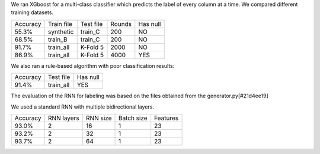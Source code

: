 We ran XGboost for a multi-class classifier which predicts the label of every
column at a time. We compared different training datasets.

+------------------+---------------+-----------+-------------+----------+
|    Accuracy      |  Train file   | Test file |    Rounds   | Has null |
+------------------+---------------+-----------+-------------+----------+
|      55.3%       |   synthetic   |  train_C  |     200     |    NO    |
+------------------+---------------+-----------+-------------+----------+
|      68.5%       |    train_B    |  train_C  |     200     |    NO    |
+------------------+---------------+-----------+-------------+----------+
|      91.7%       |   train_all   |  K-Fold 5 |    2000     |    NO    |
+------------------+---------------+-----------+-------------+----------+
|      86.9%       |   train_all   |  K-Fold 5 |    4000     |    YES   |
+------------------+---------------+-----------+-------------+----------+

We also ran a rule-based algorithm with poor classification results:

+------------------+---------------+-----------+
|    Accuracy      |  Test file    | Has null  |
+------------------+---------------+-----------+
|      91.4%       |   train_all   |  YES      |
+------------------+---------------+-----------+

The evaluation of the RNN for labeling was based on the files obtained from the
generator.py[#21d4ee19]

We used a standard RNN with multiple bidirectional layers.

+------------------+---------------+-----------+-------------+----------+
|   Accuracy       |  RNN  layers  | RNN size  | Batch size  | Features |
+------------------+---------------+-----------+-------------+----------+
|   93.0%          |        2      |     16    |     1       |    23    |
+------------------+---------------+-----------+-------------+----------+
|   93.2%          |        2      |     32    |     1       |    23    |
+------------------+---------------+-----------+-------------+----------+
|   93.7%          |        2      |     64    |     1       |    23    |
+------------------+---------------+-----------+-------------+----------+

